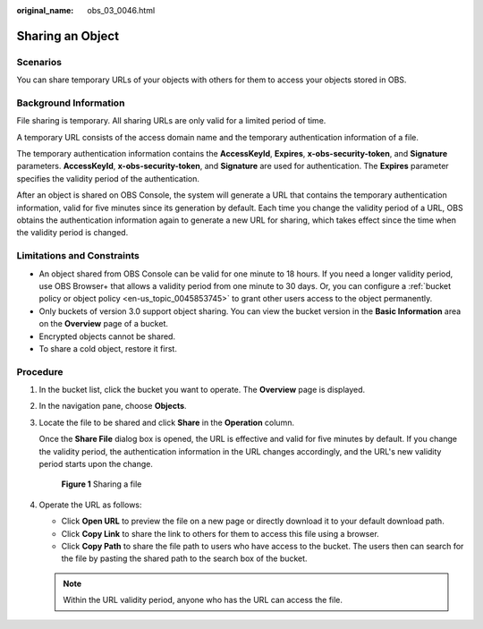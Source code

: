 :original_name: obs_03_0046.html

.. _obs_03_0046:

Sharing an Object
=================

Scenarios
---------

You can share temporary URLs of your objects with others for them to access your objects stored in OBS.

Background Information
----------------------

File sharing is temporary. All sharing URLs are only valid for a limited period of time.

A temporary URL consists of the access domain name and the temporary authentication information of a file.

The temporary authentication information contains the **AccessKeyId**, **Expires**, **x-obs-security-token**, and **Signature** parameters. **AccessKeyId**, **x-obs-security-token**, and **Signature** are used for authentication. The **Expires** parameter specifies the validity period of the authentication.

After an object is shared on OBS Console, the system will generate a URL that contains the temporary authentication information, valid for five minutes since its generation by default. Each time you change the validity period of a URL, OBS obtains the authentication information again to generate a new URL for sharing, which takes effect since the time when the validity period is changed.

Limitations and Constraints
---------------------------

-  An object shared from OBS Console can be valid for one minute to 18 hours. If you need a longer validity period, use OBS Browser+ that allows a validity period from one minute to 30 days. Or, you can configure a :ref:`bucket policy or object policy <en-us_topic_0045853745>` to grant other users access to the object permanently.
-  Only buckets of version 3.0 support object sharing. You can view the bucket version in the **Basic Information** area on the **Overview** page of a bucket.
-  Encrypted objects cannot be shared.
-  To share a cold object, restore it first.

Procedure
---------

#. In the bucket list, click the bucket you want to operate. The **Overview** page is displayed.

#. In the navigation pane, choose **Objects**.

#. Locate the file to be shared and click **Share** in the **Operation** column.

   Once the **Share File** dialog box is opened, the URL is effective and valid for five minutes by default. If you change the validity period, the authentication information in the URL changes accordingly, and the URL's new validity period starts upon the change.


   .. figure:: /_static/images/en-us_image_0000001523534634.png
      :alt: **Figure 1** Sharing a file

      **Figure 1** Sharing a file

#. Operate the URL as follows:

   -  Click **Open URL** to preview the file on a new page or directly download it to your default download path.
   -  Click **Copy Link** to share the link to others for them to access this file using a browser.
   -  Click **Copy Path** to share the file path to users who have access to the bucket. The users then can search for the file by pasting the shared path to the search box of the bucket.

   .. note::

      Within the URL validity period, anyone who has the URL can access the file.
